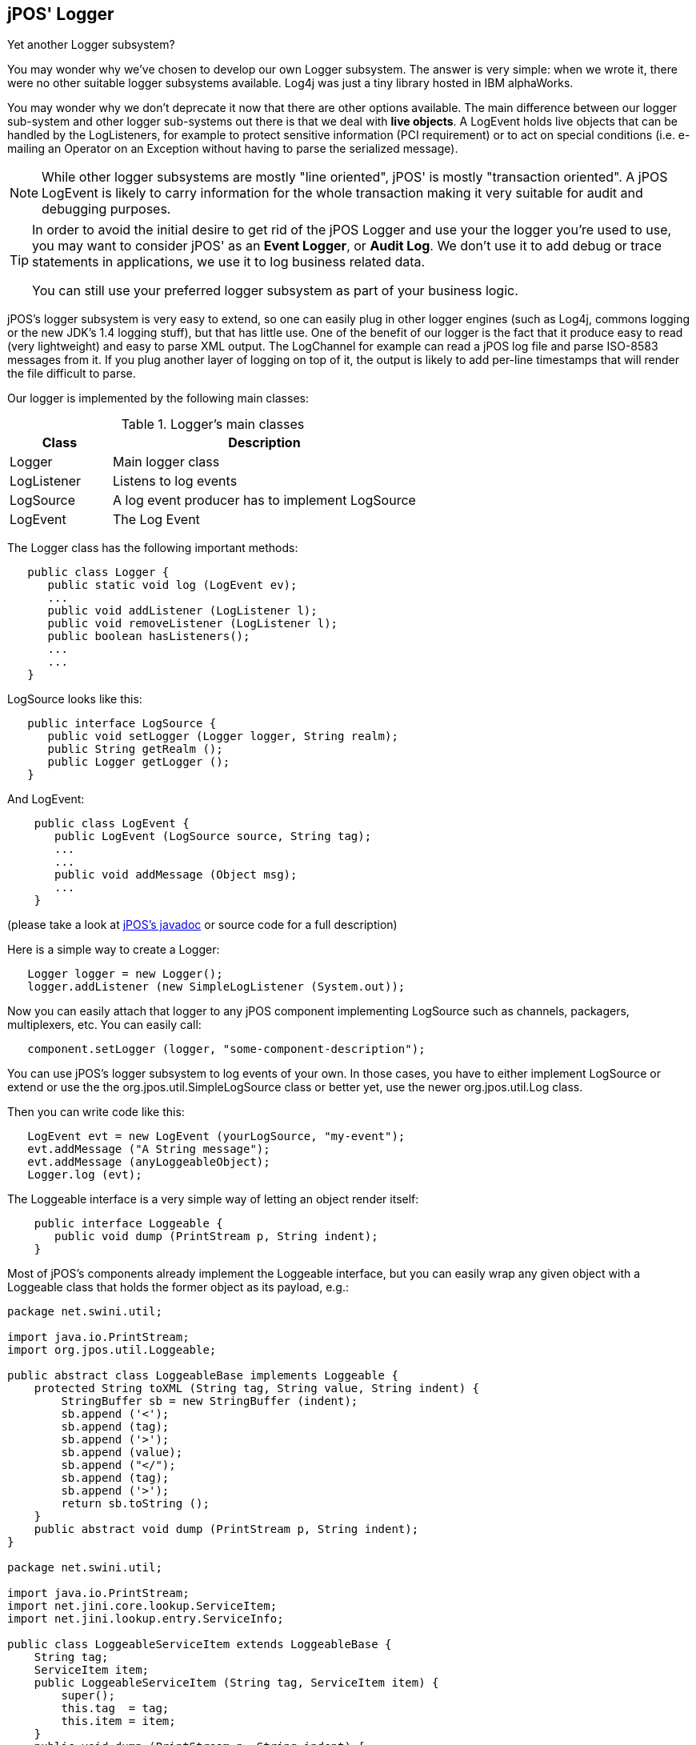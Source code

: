 [[logger]]

== jPOS' Logger

Yet another Logger subsystem?

You may wonder why we've chosen to develop our own Logger subsystem. The
answer is very simple: when we wrote it, there were no other suitable logger
subsystems available. Log4j was just a tiny library hosted in IBM alphaWorks. 

You may wonder why we don't deprecate it now that there are other options
available. The main difference between our logger sub-system and other logger
sub-systems out there is that we deal with *live objects*. A LogEvent holds
live objects that can be handled by the LogListeners, for example to protect
sensitive information (PCI requirement) or to act on special conditions (i.e.
e-mailing an Operator on an Exception without having to parse the serialized
message). 

[NOTE]
======

While other logger subsystems are mostly "line oriented", jPOS' is mostly
"transaction oriented". A jPOS LogEvent is likely to carry information for the
whole transaction making it very suitable for audit and debugging purposes.

======

[TIP]
=====
In order to avoid the initial desire to get rid of the jPOS Logger and
use your the logger you're used to use, you may want to consider jPOS'
as an *Event Logger*, or *Audit Log*. We don't use it to add debug or
trace statements in applications, we use it to log business related data.

You can still use your preferred logger subsystem as part of your business
logic.
=====

jPOS's logger subsystem is very easy to extend, so one can easily plug in other
logger engines (such as Log4j, commons logging or the new JDK's 1.4 logging
stuff), but that has little use. One of the benefit of our logger is the
fact that it produce easy to read (very lightweight) and easy to parse
XML output. The +LogChannel+ for example can read a jPOS log file and parse
ISO-8583 messages from it. If you plug another layer of logging on top of it,
the output is likely to add per-line timestamps that will render the file
difficult to parse.

Our logger is implemented by the following main classes: 


.Logger's main classes
[cols="2,6", options="header"]
|===============
|Class|Description
|Logger|Main logger class
|LogListener|Listens to log events
|LogSource|A log event producer has to implement LogSource
|LogEvent|The Log Event
|===============

The +Logger+ class has the following important methods: 

[source,java]
----

   public class Logger {
      public static void log (LogEvent ev);
      ...
      public void addListener (LogListener l);
      public void removeListener (LogListener l);
      public boolean hasListeners();
      ...
      ...
   }
  
----

+LogSource+ looks like this: 

[source,java]
----

   public interface LogSource {
      public void setLogger (Logger logger, String realm);
      public String getRealm ();
      public Logger getLogger ();
   }
  
----

And +LogEvent+:

[source,java]
----

    public class LogEvent {
       public LogEvent (LogSource source, String tag);
       ...
       ...
       public void addMessage (Object msg);
       ...
    }
  
----

(please take a look at 
link:http://jpos.org/doc/javadoc/org/jpos/util/LogEvent.html[jPOS's javadoc] 
or source code for a full description) 

Here is a simple way to create a Logger: 

[source,java]
----

   Logger logger = new Logger();
   logger.addListener (new SimpleLogListener (System.out));
  
----

Now you can easily attach that logger to any jPOS component implementing
LogSource such as channels, packagers, multiplexers, etc. You can easily call: 

[source,java]
----

   component.setLogger (logger, "some-component-description");
  
----

You can use jPOS's logger subsystem to log events of your own. In those cases,
you have to either implement LogSource or extend or use the the +org.jpos.util.SimpleLogSource+ 
class or better yet, use the newer +org.jpos.util.Log+ class.

Then you can write code like this: 

[source,java]
----

   LogEvent evt = new LogEvent (yourLogSource, "my-event");
   evt.addMessage ("A String message");
   evt.addMessage (anyLoggeableObject); 
   Logger.log (evt);
  
----


The +Loggeable+ interface is a very simple way of letting an object render itself: 

[source,java]
----

    public interface Loggeable {
       public void dump (PrintStream p, String indent);
    }
  
----

Most of jPOS's components already implement the +Loggeable+ interface, but you
can easily  wrap any given object with a Loggeable class that holds the former
object as its payload, e.g.: 

[source,java]
----
package net.swini.util;

import java.io.PrintStream;
import org.jpos.util.Loggeable;

public abstract class LoggeableBase implements Loggeable {
    protected String toXML (String tag, String value, String indent) {
        StringBuffer sb = new StringBuffer (indent);
        sb.append ('<');
        sb.append (tag);
        sb.append ('>');
        sb.append (value);
        sb.append ("</");
        sb.append (tag);
        sb.append ('>');
        return sb.toString ();
    }
    public abstract void dump (PrintStream p, String indent);
}

package net.swini.util;

import java.io.PrintStream;
import net.jini.core.lookup.ServiceItem;
import net.jini.lookup.entry.ServiceInfo;

public class LoggeableServiceItem extends LoggeableBase {
    String tag;
    ServiceItem item;
    public LoggeableServiceItem (String tag, ServiceItem item) {
        super();
        this.tag  = tag;
        this.item = item;
    }
    public void dump (PrintStream p, String indent) {
        String inner = indent + "   ";
        p.println (indent + "<" + tag + ">");

        if (item.service != null) {
            p.println (toXML ("class", item.service.getClass().getName(), inner));
        } else {
            p.println (inner + "null item.service - (check http server)");
        }
        p.println (toXML ("id", item.serviceID.toString(), inner));

        for (int i=0 ; i<item.attributeSets.length ; i++) {
            if (item.attributeSets[i] instanceof ServiceInfo) {
                ServiceInfo info = (ServiceInfo) item.attributeSets[i];
                p.println (toXML ("name", info.name, inner));
                p.println (toXML ("manufacturer", info.manufacturer, inner));
                p.println (toXML ("vendor", info.vendor, inner));
                p.println (toXML ("version", info.version, inner));
                p.println (toXML ("model", info.model, inner));
                p.println (toXML ("serial", info.serialNumber, inner));
            }
            else {
                p.println (inner + "<attr>");
                p.println (inner + "  "+item.attributeSets[i].toString());
                p.println (inner + "</attr>");
            }
        }
        p.println (indent + "</" + tag + ">");
    }
}
----

There's a general purpose Loggeable class called +SimpleMsg+ which has an
overloaded constructor for several commonly used Java types. You can easily add
a +SimpleMsg+ to your log stream with code like this: 

[source,java]
----

    ...
    ...
    evt.addMessage (new SimpleMsg ("demo", "boolean", true));
    evt.addMessage (new SimpleMsg ("demo", "time", System.currentTimeMillis()));
    evt.addMessage (new SimpleMsg ("demo", "dump", "TEST".getBytes()));
    ...
    ...
  
----

jPOS comes with several +LogListener+ implementations and it's very easy to write your own. 
The ready available ones include: 

.LogListener
[cols="2,4", options="header"]
|===============
|Class|Description
|SimpleLogListener|Dumps log events to a PrintStream (such as System.out)
|RotateLogListener|Automatically rotate logs based on file size and time window
|DailyLogListener|Automatically rotate logs daily. Has the ability to compress old log files
|OperatorLogListener|Applies some filtering and e-mails log-events to an operator
|ProtectedLogListener|Protect sensitive data from ISOMsgs in LogEvents for PCI compliance
|SysLogListener|Forward log events to the operating system syslog.
|===============


[TIP]
=====

In the jPOS-EE code base you can find some additional logger 
implementations such as IRCLogListener that forwards LogEVents
to an irc channel. In addition, there's a LogBack adaptor that
let us capture other loggers output (i.e. log4j, commons-logging,
etc.) into jPOS' log stream. This allows you to use your preferred
logger API in your code while getting the output in a centralized
jPOS file.

=====

LogListeners are called synchronously, so one listener has the chance to modify a given 
LogEvent; for example, +ProtectedLogListener+ analyzes  received +LogEvents+ and *protects* 
important information (such as track-2 data). 

